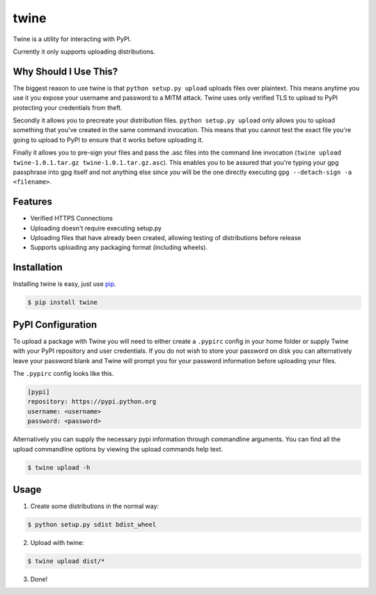 .. twine documentation master file, created by
   sphinx-quickstart on Tue Aug 13 11:51:54 2013.
   You can adapt this file completely to your liking, but it should at least
   contain the root `toctree` directive.

twine
=====

Twine is a utility for interacting with PyPI.

Currently it only supports uploading distributions.


Why Should I Use This?
----------------------

The biggest reason to use twine is that ``python setup.py upload`` uploads
files over plaintext. This means anytime you use it you expose your username
and password to a MITM attack. Twine uses only verified TLS to upload to PyPI
protecting your credentials from theft.

Secondly it allows you to precreate your distribution files.
``python setup.py upload`` only allows you to upload something that you've
created in the same command invocation. This means that you cannot test the
exact file you're going to upload to PyPI to ensure that it works before
uploading it.

Finally it allows you to pre-sign your files and pass the .asc files into
the command line invocation
(``twine upload twine-1.0.1.tar.gz twine-1.0.1.tar.gz.asc``). This enables you
to be assured that you're typing your gpg passphrase into gpg itself and not
anything else since *you* will be the one directly executing
``gpg --detach-sign -a <filename>``.


Features
--------

* Verified HTTPS Connections
* Uploading doesn't require executing setup.py
* Uploading files that have already been created, allowing testing of
  distributions before release
* Supports uploading any packaging format (including wheels).

Installation
------------

Installing twine is easy, just use `pip <http://www.pip-installer.org/en/latest/>`_.

.. code-block:: text

   $ pip install twine


PyPI Configuration
------------------

To upload a package with Twine you will need to either create a ``.pypirc`` config in your home folder or supply Twine with
your PyPI repository and user credentials. If you do not wish to store your password on disk you can alternatively
leave your password blank and Twine will prompt you for your password information before uploading your files.

The ``.pypirc`` config looks like this.

.. code-block:: ini

   [pypi]
   repository: https://pypi.python.org
   username: <username>
   password: <password>


Alternatively you can supply the necessary pypi information through commandline arguments. You can find all the
upload commandline options by viewing the upload commands help text.

.. code-block:: text

    $ twine upload -h

Usage
-----

1. Create some distributions in the normal way:

.. code:: bash

    $ python setup.py sdist bdist_wheel

2. Upload with twine:

.. code:: bash

    $ twine upload dist/*

3. Done!
